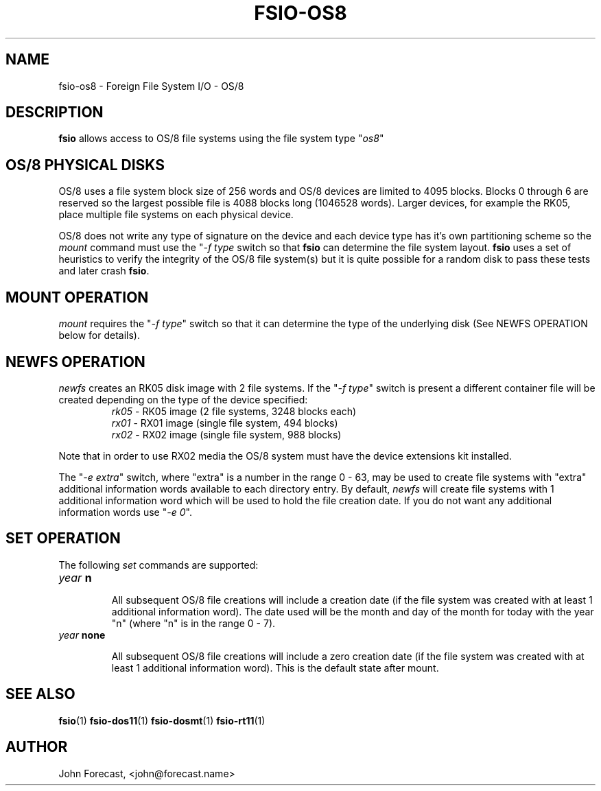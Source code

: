 .TH FSIO-OS8 1 "Sep 218,2019" "FFS I/O - OS/8"
.SH NAME
fsio-os8 \- Foreign File System I/O - OS/8
.br
.SH DESCRIPTION
\fBfsio\fP allows access to OS/8 file systems using the file system type
"\fIos8\fP"
.br
.SH OS/8 PHYSICAL DISKS
OS/8 uses a file system block size of 256 words and OS/8 devices are limited
to 4095 blocks. Blocks 0 through 6 are reserved so the largest possible file
is 4088 blocks long (1046528 words). Larger devices, for example the RK05,
place multiple file systems on each physical device.

.br
OS/8 does not write any type of signature on the device and each device type
has it's own partitioning scheme so the \fImount\fP command must use the
"\fI-f type\fP switch so that \fBfsio\fP can determine the file system
layout. \fBfsio\fP uses a set of heuristics to verify the integrity of
the OS/8 file system(s) but it is quite possible for a random disk to pass
these tests and later crash \fBfsio\fP.
.SH MOUNT OPERATION
\fImount\fP requires the "\fI-f type\fP" switch so that it can determine the
type of the underlying disk (See NEWFS OPERATION below for details).
.SH NEWFS OPERATION
\fInewfs\fP creates an RK05 disk image with 2 file systems. If the
"\fI-f type\fP" switch is present a different container file will be created
depending on the type of the device specified:
.br
.RS
.TP
\fIrk05\fP    \- RK05 image (2 file systems, 3248 blocks each)
.br
.TP
\fIrx01\fP    \- RX01 image (single file system, 494 blocks)
.br
.TP
\fIrx02\fP    \- RX02 image (single file system, 988 blocks)
.br
.RE

Note that in order to use RX02 media the OS/8 system must have the device
extensions kit installed.
.br

The "\fI-e extra\fP" switch, where "extra" is a number in the range 0 - 63,
may be used to create file systems with "extra" additional information words
available to each directory entry. By default, \fInewfs\fP will create file
systems with 1 additional information word which will be used to hold the
file creation date. If you do not want any additional information words
use "\fI-e 0\fP".
.br
.SH SET OPERATION
The following \fIset\fP commands are supported:
.br
.TP
.B "\fIyear\fP n"
.br

All subsequent OS/8 file creations will include a creation date (if the file
system was created with at least 1 additional information word). The date used
will be the month and day of the month for today with the year "n" (where "n"
is in the range 0 - 7).
.br
.TP
.B "\fIyear\fP none"
.br

All subsequent OS/8 file creations will include a zero creation date (if the
file system was created with at least 1 additional information word). This is
the default state after mount.
.br
.SH SEE ALSO
.BR fsio (1)
.BR fsio-dos11 (1)
.BR fsio-dosmt (1)
.BR fsio-rt11 (1)
.SH AUTHOR
John Forecast, <john@forecast.name>
.br
